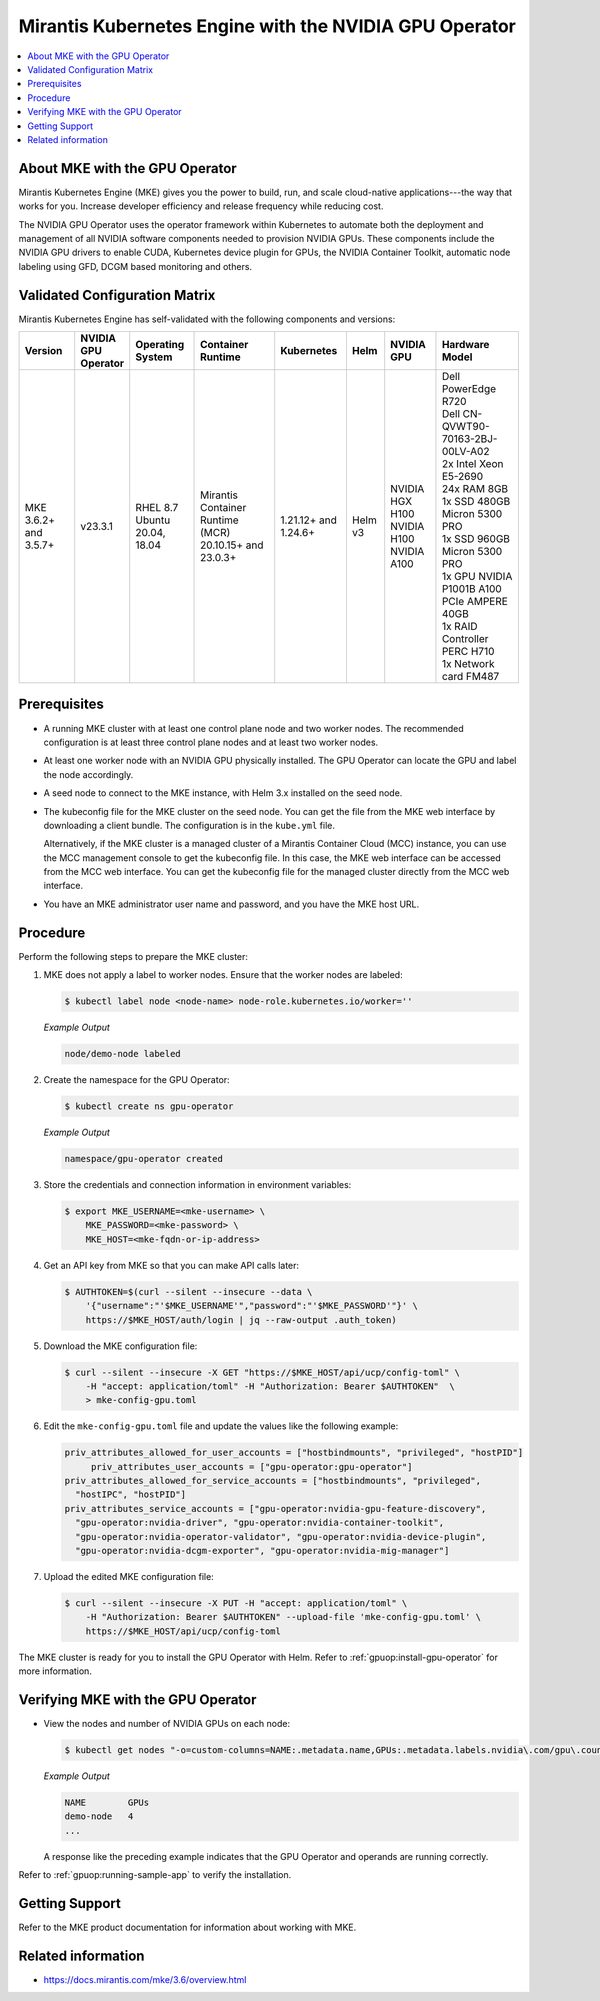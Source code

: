 .. headings # #, * *, =, -, ^, "

.. |prod-name-long| replace:: Mirantis Kubernetes Engine
.. |prod-name-short| replace:: MKE

#############################################
|prod-name-long| with the NVIDIA GPU Operator
#############################################

.. contents::
   :depth: 2
   :local:
   :backlinks: none


*********************************************
About |prod-name-short| with the GPU Operator
*********************************************

Mirantis Kubernetes Engine (MKE) gives you the power to build, run, and scale cloud-native
applications---the way that works for you.
Increase developer efficiency and release frequency while reducing cost.

The NVIDIA GPU Operator uses the operator framework within Kubernetes to automate
both the deployment and management of all NVIDIA software components needed to provision NVIDIA GPUs.
These components include the NVIDIA GPU drivers to enable CUDA, Kubernetes device plugin for GPUs,
the NVIDIA Container Toolkit, automatic node labeling using GFD, DCGM based monitoring and others.


******************************
Validated Configuration Matrix
******************************

|prod-name-long| has self-validated with the following components and versions:

.. list-table::
   :header-rows: 1

   * - Version
     - | NVIDIA
       | GPU
       | Operator
     - | Operating
       | System
     - | Container
       | Runtime
     - Kubernetes
     - Helm
     - NVIDIA GPU
     - Hardware Model

   * - MKE 3.6.2+ and 3.5.7+
     - v23.3.1
     - | RHEL 8.7
       | Ubuntu 20.04, 18.04
     - Mirantis Container Runtime (MCR) 20.10.15+ and 23.0.3+
     - 1.21.12+ and 1.24.6+
     - Helm v3
     - | NVIDIA HGX H100
       | NVIDIA H100
       | NVIDIA A100
     - | Dell PowerEdge R720
       | Dell CN-QVWT90-70163-2BJ-00LV-A02
       | 2x Intel Xeon E5-2690
       | 24x RAM 8GB
       | 1x SSD 480GB Micron 5300 PRO
       | 1x SSD 960GB Micron 5300 PRO
       | 1x GPU NVIDIA P1001B A100 PCIe AMPERE 40GB
       | 1x RAID Controller PERC H710
       | 1x Network card FM487


*************
Prerequisites
*************

* A running MKE cluster with at least one control plane node and two worker nodes.
  The recommended configuration is at least three control plane nodes and at least two worker nodes.

* At least one worker node with an NVIDIA GPU physically installed.
  The GPU Operator can locate the GPU and label the node accordingly.

* A seed node to connect to the MKE instance, with Helm 3.x installed on the seed node.

* The kubeconfig file for the MKE cluster on the seed node.
  You can get the file from the MKE web interface by downloading a client bundle.
  The configuration is in the ``kube.yml`` file.

  Alternatively, if the MKE cluster is a managed cluster of a Mirantis Container Cloud (MCC) instance,
  you can use the MCC management console to get the kubeconfig file.
  In this case, the MKE web interface can be accessed from the MCC web interface.
  You can get the kubeconfig file for the managed cluster directly from the MCC web interface.

* You have an MKE administrator user name and password, and you have the MKE host URL.


*********
Procedure
*********

Perform the following steps to prepare the MKE cluster:

#. MKE does not apply a label to worker nodes.
   Ensure that the worker nodes are labeled:

   .. code-block:: console

      $ kubectl label node <node-name> node-role.kubernetes.io/worker=''

   *Example Output*

   .. code-block:: output

      node/demo-node labeled

#. Create the namespace for the GPU Operator:

   .. code-block:: console

      $ kubectl create ns gpu-operator

   *Example Output*

   .. code-block:: output

      namespace/gpu-operator created

#. Store the credentials and connection information in environment variables:

   .. code-block:: console

      $ export MKE_USERNAME=<mke-username> \
          MKE_PASSWORD=<mke-password> \
          MKE_HOST=<mke-fqdn-or-ip-address>

#. Get an API key from MKE so that you can make API calls later:

   .. code-block:: console

      $ AUTHTOKEN=$(curl --silent --insecure --data \
          '{"username":"'$MKE_USERNAME'","password":"'$MKE_PASSWORD'"}' \
          https://$MKE_HOST/auth/login | jq --raw-output .auth_token)

#. Download the MKE configuration file:

   .. code-block:: console

      $ curl --silent --insecure -X GET "https://$MKE_HOST/api/ucp/config-toml" \
          -H "accept: application/toml" -H "Authorization: Bearer $AUTHTOKEN"  \
          > mke-config-gpu.toml

#. Edit the ``mke-config-gpu.toml`` file and update the values like the following example:

   .. code-block:: toml

      priv_attributes_allowed_for_user_accounts = ["hostbindmounts", "privileged", "hostPID"]
  	   priv_attributes_user_accounts = ["gpu-operator:gpu-operator"]
      priv_attributes_allowed_for_service_accounts = ["hostbindmounts", "privileged",
        "hostIPC", "hostPID"]
      priv_attributes_service_accounts = ["gpu-operator:nvidia-gpu-feature-discovery",
        "gpu-operator:nvidia-driver", "gpu-operator:nvidia-container-toolkit",
        "gpu-operator:nvidia-operator-validator", "gpu-operator:nvidia-device-plugin",
        "gpu-operator:nvidia-dcgm-exporter", "gpu-operator:nvidia-mig-manager"]

#. Upload the edited MKE configuration file:

   .. code-block:: console

      $ curl --silent --insecure -X PUT -H "accept: application/toml" \
          -H "Authorization: Bearer $AUTHTOKEN" --upload-file 'mke-config-gpu.toml' \
          https://$MKE_HOST/api/ucp/config-toml

The MKE cluster is ready for you to install the GPU Operator with Helm.
Refer to :ref:`gpuop:install-gpu-operator` for more information.

*************************************************
Verifying |prod-name-short| with the GPU Operator
*************************************************

-  View the nodes and number of NVIDIA GPUs on each node:

   .. code-block:: console

      $ kubectl get nodes "-o=custom-columns=NAME:.metadata.name,GPUs:.metadata.labels.nvidia\.com/gpu\.count"

   *Example Output*

   .. code-block:: output

      NAME        GPUs
      demo-node   4
      ...

   A response like the preceding example indicates that the GPU Operator and
   operands are running correctly.


Refer to :ref:`gpuop:running-sample-app` to verify the installation.


***************
Getting Support
***************

Refer to the MKE product documentation for information about working with MKE.


*******************
Related information
*******************

* https://docs.mirantis.com/mke/3.6/overview.html
